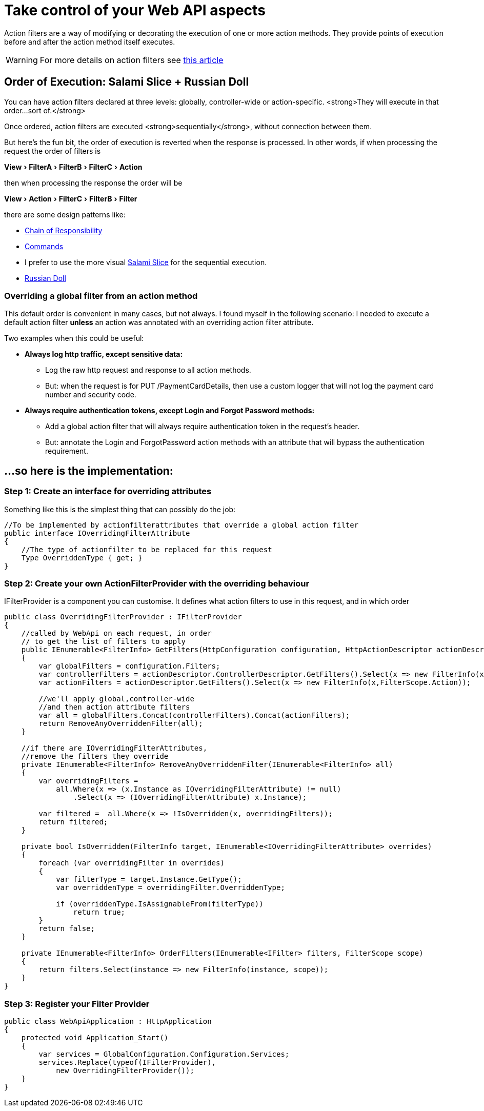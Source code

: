 = Take control of your Web API aspects
:showtitle:
:page-navtitle: Take control of your Web API aspects
:page-excerpt: Excerpt goes here.
:page-root: ../../../
:experimental:

Action filters  are a way of modifying or decorating the execution of one or more action methods. They provide points of execution before and after the action method itself executes.

[WARNING]
====
For more details on action filters see http://www.asp.net/mvc/overview/older-versions-1/controllers-and-routing/understanding-action-filters-cs"[this article]
====

== Order of Execution: Salami Slice + Russian Doll
You can have action filters declared at three levels: globally, controller-wide or action-specific. <strong>They will execute in that order...sort of.</strong>

Once ordered, action filters are executed <strong>sequentially</strong>, without connection between them.

But here's the fun bit, the order of execution is reverted when the response is processed. In other words, if when processing the request the order of filters is

menu:View[FilterA > FilterB > FilterC > Action]

then when processing the response the order will be

menu:View[Action > FilterC > FilterB > Filter]

there are some design patterns like: 

* https://en.wikipedia.org/wiki/Chain-of-responsibility_pattern[Chain of Responsibility] 
* https://en.wikipedia.org/wiki/Command_pattern[Commands] 
* I prefer to use the more visual http://blogs.msdn.com/b/skaufman/archive/2005/04/25/411809.aspx[Salami Slice] for the sequential execution.
* http://blogs.msdn.com/b/skaufman/archive/2005/04/21/410486.aspx[Russian Doll]

=== Overriding a global filter from an action method ===
This default order is convenient in many cases, but not always. I found myself in the following scenario: I needed to execute a default action filter **unless** an action was annotated with an overriding action filter attribute.

Two examples when this could be useful:

* ***Always log http traffic, except sensitive data: ***
** Log the raw http request and response to all action methods.
** But: when the request is for PUT /PaymentCardDetails, then use a custom logger that will not log the payment card number and security code.
* ***Always require authentication tokens, except Login and Forgot Password methods: ***
** Add a global action filter that will always require authentication token in the request's header.
** But: annotate the Login and ForgotPassword action methods with an attribute that will bypass the authentication requirement.

== ...so here is the implementation: ==

=== Step 1: Create an interface for overriding attributes ===

Something like this is the simplest thing that can possibly do the job:

[source,csharp]
----
//To be implemented by actionfilterattributes that override a global action filter
public interface IOverridingFilterAttribute
{
    //The type of actionfilter to be replaced for this request
    Type OverriddenType { get; }
}
----

=== Step 2: Create your own ActionFilterProvider with the overriding behaviour ===
IFilterProvider is a component you can customise. It defines what action filters to use in this request, and in which order

[source,csharp]
----
public class OverridingFilterProvider : IFilterProvider
{
    //called by WebApi on each request, in order 
    // to get the list of filters to apply
    public IEnumerable<FilterInfo> GetFilters(HttpConfiguration configuration, HttpActionDescriptor actionDescriptor)
    {
        var globalFilters = configuration.Filters;
        var controllerFilters = actionDescriptor.ControllerDescriptor.GetFilters().Select(x => new FilterInfo(x,FilterScope.Controller));
        var actionFilters = actionDescriptor.GetFilters().Select(x => new FilterInfo(x,FilterScope.Action));

        //we'll apply global,controller-wide 
        //and then action attribute filters
        var all = globalFilters.Concat(controllerFilters).Concat(actionFilters);
        return RemoveAnyOverriddenFilter(all);
    }

    //if there are IOverridingFilterAttributes, 
    //remove the filters they override
    private IEnumerable<FilterInfo> RemoveAnyOverriddenFilter(IEnumerable<FilterInfo> all)
    {
        var overridingFilters =
            all.Where(x => (x.Instance as IOverridingFilterAttribute) != null)
                .Select(x => (IOverridingFilterAttribute) x.Instance);

        var filtered =  all.Where(x => !IsOverridden(x, overridingFilters));
        return filtered;
    }

    private bool IsOverridden(FilterInfo target, IEnumerable<IOverridingFilterAttribute> overrides)
    {
        foreach (var overridingFilter in overrides)
        {
            var filterType = target.Instance.GetType();
            var overriddenType = overridingFilter.OverriddenType;

            if (overriddenType.IsAssignableFrom(filterType))
                return true;
        }
        return false;
    }

    private IEnumerable<FilterInfo> OrderFilters(IEnumerable<IFilter> filters, FilterScope scope)
    {
        return filters.Select(instance => new FilterInfo(instance, scope));
    }
}
----

=== Step 3: Register your Filter Provider ===

[source,csharp]
----
public class WebApiApplication : HttpApplication
{
    protected void Application_Start()
    {
        var services = GlobalConfiguration.Configuration.Services;
        services.Replace(typeof(IFilterProvider),
            new OverridingFilterProvider());
    }
}
----
